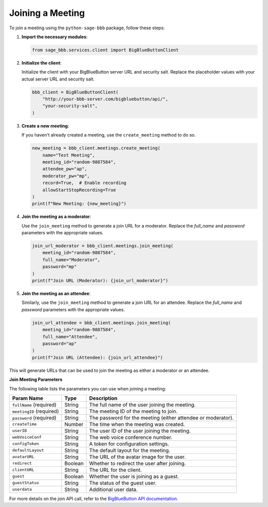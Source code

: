 Joining a Meeting
=================

To join a meeting using the ``python-sage-bbb`` package, follow these steps:

1. **Import the necessary modules**:

   .. code-block:: python

      from sage_bbb.services.client import BigBlueButtonClient

2. **Initialize the client**:

   Initialize the client with your BigBlueButton server URL and security salt. Replace the placeholder values with your actual server URL and security salt.

   .. code-block:: python

      bbb_client = BigBlueButtonClient(
          "http://your-bbb-server.com/bigbluebutton/api/",
          "your-security-salt",
      )

3. **Create a new meeting**:

   If you haven't already created a meeting, use the ``create_meeting`` method to do so.

   .. code-block:: python

      new_meeting = bbb_client.meetings.create_meeting(
          name="Test Meeting",
          meeting_id="random-9887584",
          attendee_pw="ap",
          moderator_pw="mp",
          record=True,  # Enable recording
          allowStartStopRecording=True
      )
      print(f"New Meeting: {new_meeting}")

4. **Join the meeting as a moderator**:

   Use the ``join_meeting`` method to generate a join URL for a moderator. Replace the `full_name` and `password` parameters with the appropriate values.

   .. code-block:: python

      join_url_moderator = bbb_client.meetings.join_meeting(
          meeting_id="random-9887584",
          full_name="Moderator",
          password="mp"
      )
      print(f"Join URL (Moderator): {join_url_moderator}")

5. **Join the meeting as an attendee**:

   Similarly, use the ``join_meeting`` method to generate a join URL for an attendee. Replace the `full_name` and `password` parameters with the appropriate values.

   .. code-block:: python

      join_url_attendee = bbb_client.meetings.join_meeting(
          meeting_id="random-9887584",
          full_name="Attendee",
          password="ap"
      )
      print(f"Join URL (Attendee): {join_url_attendee}")

This will generate URLs that can be used to join the meeting as either a moderator or an attendee.

**Join Meeting Parameters**

The following table lists the parameters you can use when joining a meeting:

.. list-table::
   :header-rows: 1

   * - Param Name
     - Type
     - Description
   * - ``fullName`` (required)
     - String
     - The full name of the user joining the meeting.
   * - ``meetingID`` (required)
     - String
     - The meeting ID of the meeting to join.
   * - ``password`` (required)
     - String
     - The password for the meeting (either attendee or moderator).
   * - ``createTime``
     - Number
     - The time when the meeting was created.
   * - ``userID``
     - String
     - The user ID of the user joining the meeting.
   * - ``webVoiceConf``
     - String
     - The web voice conference number.
   * - ``configToken``
     - String
     - A token for configuration settings.
   * - ``defaultLayout``
     - String
     - The default layout for the meeting.
   * - ``avatarURL``
     - String
     - The URL of the avatar image for the user.
   * - ``redirect``
     - Boolean
     - Whether to redirect the user after joining.
   * - ``clientURL``
     - String
     - The URL for the client.
   * - ``guest``
     - Boolean
     - Whether the user is joining as a guest.
   * - ``guestStatus``
     - String
     - The status of the guest user.
   * - ``userdata``
     - String
     - Additional user data.

For more details on the join API call, refer to the `BigBlueButton API documentation <https://docs.bigbluebutton.org/development/api/#join>`_.
